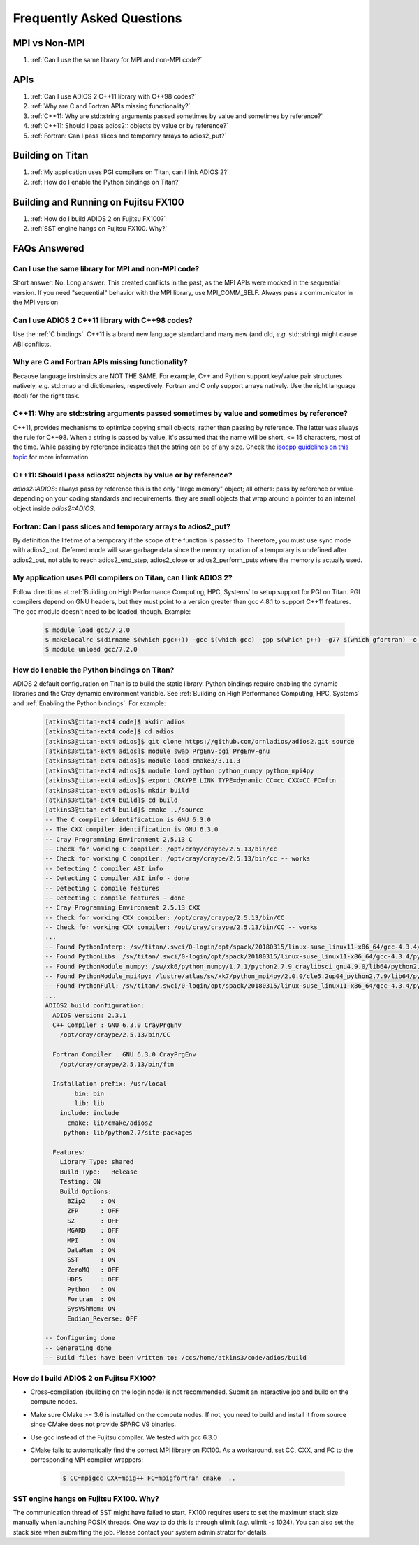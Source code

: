 ##########################
Frequently Asked Questions
##########################


MPI vs Non-MPI
**************

#. :ref:`Can I use the same library for MPI and non-MPI code?`

APIs
****

#. :ref:`Can I use ADIOS 2 C++11 library with C++98 codes?`
#. :ref:`Why are C and Fortran APIs missing functionality?`
#. :ref:`C++11: Why are std::string arguments passed sometimes by value and sometimes by reference?`
#. :ref:`C++11: Should I pass adios2:: objects by value or by reference?`
#. :ref:`Fortran: Can I pass slices and temporary arrays to adios2_put?`

Building on Titan
*****************

#. :ref:`My application uses PGI compilers on Titan, can I link ADIOS 2?`
#. :ref:`How do I enable the Python bindings on Titan?`

Building and Running on Fujitsu FX100
*************************************

#. :ref:`How do I build ADIOS 2 on Fujitsu FX100?`
#. :ref:`SST engine hangs on Fujitsu FX100. Why?`

FAQs Answered
*************

Can I use the same library for MPI and non-MPI code?
----------------------------------------------------

Short answer: No. Long answer: This created conflicts in the past, as the MPI APIs were mocked in the sequential version. If you need "sequential" behavior with the MPI library, use MPI_COMM_SELF.
Always pass a communicator in the MPI version


Can I use ADIOS 2 C++11 library with C++98 codes?
-------------------------------------------------

Use the :ref:`C bindings`. C++11 is a brand new language standard and many new (and old, *e.g.* std::string) might cause ABI conflicts.

Why are C and Fortran APIs missing functionality?
-------------------------------------------------

Because language instrinsics are NOT THE SAME. For example, C++ and Python support key/value pair structures natively, *e.g.* std::map and dictionaries, respectively. Fortran and C only support arrays natively. Use the right language (tool) for the right task.


C++11: Why are std::string arguments passed sometimes by value and sometimes by reference?
------------------------------------------------------------------------------------------

C++11, provides mechanisms to optimize copying small objects, rather than passing by reference. The latter was always the rule for C++98. When a string is passed by value, it's assumed that the name will be short, <= 15 characters, most of the time. While passing by reference indicates that the string can be of any size. Check the `isocpp guidelines on this topic <http://isocpp.github.io/CppCoreGuidelines/CppCoreGuidelines#f15-prefer-simple-and-conventional-ways-of-passing-information>`_ for more information.


C++11: Should I pass adios2:: objects by value or by reference?
---------------------------------------------------------------

`adios2::ADIOS`: always pass by reference this is the only "large memory" object; all others: pass by reference or value depending on your coding standards and requirements, they are small objects that wrap around a pointer to an internal object inside `adios2::ADIOS`.


Fortran: Can I pass slices and temporary arrays to adios2_put?
--------------------------------------------------------------

By definition the lifetime of a temporary if the scope of the function is passed to. Therefore,
you must use sync mode with adios2_put. Deferred mode will save garbage data since the memory location of a temporary is undefined after adios2_put, not able to reach adios2_end_step, adios2_close or adios2_perform_puts where the memory is actually used.



My application uses PGI compilers on Titan, can I link ADIOS 2?
---------------------------------------------------------------

Follow directions at :ref:`Building on High Performance Computing, HPC, Systems` to setup support for PGI on Titan. PGI compilers depend on GNU headers, but they must point to a version greater than gcc 4.8.1 to support C++11 features. The gcc module doesn't need to be loaded, though. Example:

   .. code-block:: bash

      $ module load gcc/7.2.0
      $ makelocalrc $(dirname $(which pgc++)) -gcc $(which gcc) -gpp $(which g++) -g77 $(which gfortran) -o -net 1>${HOME}/.mypgirc 2>/dev/null
      $ module unload gcc/7.2.0


How do I enable the Python bindings on Titan?
---------------------------------------------

ADIOS 2 default configuration on Titan is to build the static library. Python bindings require enabling the dynamic libraries and the Cray dynamic environment variable. See :ref:`Building on High Performance Computing, HPC, Systems` and  :ref:`Enabling the Python bindings`. For example:

   .. code-block:: bash

      [atkins3@titan-ext4 code]$ mkdir adios
      [atkins3@titan-ext4 code]$ cd adios
      [atkins3@titan-ext4 adios]$ git clone https://github.com/ornladios/adios2.git source
      [atkins3@titan-ext4 adios]$ module swap PrgEnv-pgi PrgEnv-gnu
      [atkins3@titan-ext4 adios]$ module load cmake3/3.11.3
      [atkins3@titan-ext4 adios]$ module load python python_numpy python_mpi4py
      [atkins3@titan-ext4 adios]$ export CRAYPE_LINK_TYPE=dynamic CC=cc CXX=CC FC=ftn
      [atkins3@titan-ext4 adios]$ mkdir build
      [atkins3@titan-ext4 build]$ cd build
      [atkins3@titan-ext4 build]$ cmake ../source
      -- The C compiler identification is GNU 6.3.0
      -- The CXX compiler identification is GNU 6.3.0
      -- Cray Programming Environment 2.5.13 C
      -- Check for working C compiler: /opt/cray/craype/2.5.13/bin/cc
      -- Check for working C compiler: /opt/cray/craype/2.5.13/bin/cc -- works
      -- Detecting C compiler ABI info
      -- Detecting C compiler ABI info - done
      -- Detecting C compile features
      -- Detecting C compile features - done
      -- Cray Programming Environment 2.5.13 CXX
      -- Check for working CXX compiler: /opt/cray/craype/2.5.13/bin/CC
      -- Check for working CXX compiler: /opt/cray/craype/2.5.13/bin/CC -- works
      ...
      -- Found PythonInterp: /sw/titan/.swci/0-login/opt/spack/20180315/linux-suse_linux11-x86_64/gcc-4.3.4/python-2.7.9-v6ctjewwdx6k2qs7ublexz7gnx457jo5/bin/python2.7 (found version "2.7.9") 
      -- Found PythonLibs: /sw/titan/.swci/0-login/opt/spack/20180315/linux-suse_linux11-x86_64/gcc-4.3.4/python-2.7.9-v6ctjewwdx6k2qs7ublexz7gnx457jo5/lib/libpython2.7.so (found version "2.7.9") 
      -- Found PythonModule_numpy: /sw/xk6/python_numpy/1.7.1/python2.7.9_craylibsci_gnu4.9.0/lib64/python2.7/site-packages/numpy  
      -- Found PythonModule_mpi4py: /lustre/atlas/sw/xk7/python_mpi4py/2.0.0/cle5.2up04_python2.7.9/lib64/python2.7/site-packages/mpi4py  
      -- Found PythonFull: /sw/titan/.swci/0-login/opt/spack/20180315/linux-suse_linux11-x86_64/gcc-4.3.4/python-2.7.9-v6ctjewwdx6k2qs7ublexz7gnx457jo5/bin/python2.7  found components:  Interp Libs numpy mpi4py 
      ...
      ADIOS2 build configuration:
        ADIOS Version: 2.3.1
        C++ Compiler : GNU 6.3.0 CrayPrgEnv
          /opt/cray/craype/2.5.13/bin/CC

        Fortran Compiler : GNU 6.3.0 CrayPrgEnv
          /opt/cray/craype/2.5.13/bin/ftn

        Installation prefix: /usr/local
              bin: bin
              lib: lib
          include: include
            cmake: lib/cmake/adios2
           python: lib/python2.7/site-packages

        Features:
          Library Type: shared
          Build Type:   Release
          Testing: ON
          Build Options:
            BZip2    : ON
            ZFP      : OFF
            SZ       : OFF
            MGARD    : OFF
            MPI      : ON
            DataMan  : ON
            SST      : ON
            ZeroMQ   : OFF
            HDF5     : OFF
            Python   : ON
            Fortran  : ON
            SysVShMem: ON
            Endian_Reverse: OFF

      -- Configuring done
      -- Generating done
      -- Build files have been written to: /ccs/home/atkins3/code/adios/build


How do I build ADIOS 2 on Fujitsu FX100?
----------------------------------------

* Cross-compilation (building on the login node) is not recommended. Submit an
  interactive job and build on the compute nodes.
* Make sure CMake >= 3.6 is installed on the compute nodes. If not, you need
  to build and install it from source since CMake does not provide SPARC V9
  binaries.
* Use gcc instead of the Fujitsu compiler. We tested with gcc 6.3.0
* CMake fails to automatically find the correct MPI library on FX100. As a
  workaround, set CC, CXX, and FC to the corresponding MPI compiler wrappers:

   .. code-block:: bash

      $ CC=mpigcc CXX=mpig++ FC=mpigfortran cmake  ..

SST engine hangs on Fujitsu FX100. Why?
---------------------------------------

The communication thread of SST might have failed to start. FX100 requires
users to set the maximum stack size manually when launching POSIX threads.
One way to do this is through ulimit (*e.g.* ulimit -s 1024). You can
also set the stack size when submitting the job. Please contact your system
administrator for details.
